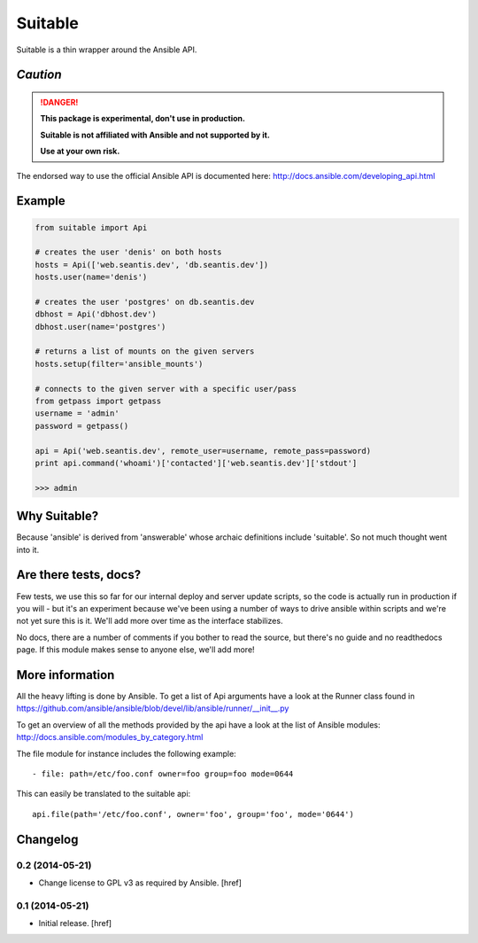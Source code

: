 Suitable
========

Suitable is a thin wrapper around the Ansible API.

*Caution*
---------

.. DANGER::
    **This package is experimental, don't use in production.**

    **Suitable is not affiliated with Ansible and not supported by it.**

    **Use at your own risk.**

The endorsed way to use the official Ansible API is documented here:
http://docs.ansible.com/developing_api.html

Example
-------

.. code-block:: python

    from suitable import Api

    # creates the user 'denis' on both hosts
    hosts = Api(['web.seantis.dev', 'db.seantis.dev'])
    hosts.user(name='denis')

    # creates the user 'postgres' on db.seantis.dev
    dbhost = Api('dbhost.dev')
    dbhost.user(name='postgres')

    # returns a list of mounts on the given servers
    hosts.setup(filter='ansible_mounts')

    # connects to the given server with a specific user/pass
    from getpass import getpass
    username = 'admin'
    password = getpass()

    api = Api('web.seantis.dev', remote_user=username, remote_pass=password)
    print api.command('whoami')['contacted']['web.seantis.dev']['stdout']

    >>> admin

Why Suitable?
-------------

Because 'ansible' is derived from 'answerable' whose archaic definitions
include 'suitable'. So not much thought went into it.

Are there tests, docs?
----------------------

Few tests, we use this so far for our internal deploy and server update scripts,
so the code is actually run in production if you will - but it's an experiment
because we've been using a number of ways to drive ansible within scripts
and we're not yet sure this is it. We'll add more over time as the interface
stabilizes.

No docs, there are a number of comments if you bother to read the source,
but there's no guide and no readthedocs page. If this module makes sense
to anyone else, we'll add more!

More information
----------------

All the heavy lifting is done by Ansible. To get a list of Api arguments
have a look at the Runner class found in
https://github.com/ansible/ansible/blob/devel/lib/ansible/runner/__init__.py

To get an overview of all the methods provided by the api have a look at the
list of Ansible modules: http://docs.ansible.com/modules_by_category.html

The file module for instance includes the following example::

    - file: path=/etc/foo.conf owner=foo group=foo mode=0644

This can easily be translated to the suitable api::

    api.file(path='/etc/foo.conf', owner='foo', group='foo', mode='0644')

Changelog
---------

0.2 (2014-05-21)
~~~~~~~~~~~~~~~~

- Change license to GPL v3 as required by Ansible.
  [href]

0.1 (2014-05-21)
~~~~~~~~~~~~~~~~

- Initial release.
  [href]
